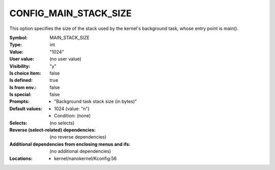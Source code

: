 
.. _CONFIG_MAIN_STACK_SIZE:

CONFIG_MAIN_STACK_SIZE
######################


This option specifies the size of the stack used by the kernel's
background task, whose entry point is main().



:Symbol:           MAIN_STACK_SIZE
:Type:             int
:Value:            "1024"
:User value:       (no user value)
:Visibility:       "y"
:Is choice item:   false
:Is defined:       true
:Is from env.:     false
:Is special:       false
:Prompts:

 *  "Background task stack size (in bytes)"
:Default values:

 *  1024 (value: "n")
 *   Condition: (none)
:Selects:
 (no selects)
:Reverse (select-related) dependencies:
 (no reverse dependencies)
:Additional dependencies from enclosing menus and ifs:
 (no additional dependencies)
:Locations:
 * kernel/nanokernel/Kconfig:56